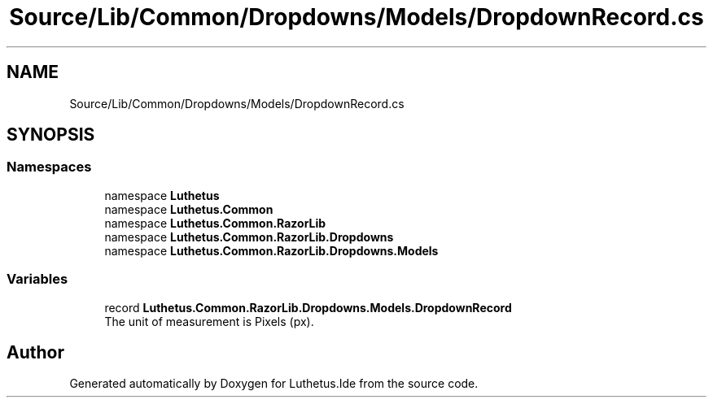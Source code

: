 .TH "Source/Lib/Common/Dropdowns/Models/DropdownRecord.cs" 3 "Version 1.0.0" "Luthetus.Ide" \" -*- nroff -*-
.ad l
.nh
.SH NAME
Source/Lib/Common/Dropdowns/Models/DropdownRecord.cs
.SH SYNOPSIS
.br
.PP
.SS "Namespaces"

.in +1c
.ti -1c
.RI "namespace \fBLuthetus\fP"
.br
.ti -1c
.RI "namespace \fBLuthetus\&.Common\fP"
.br
.ti -1c
.RI "namespace \fBLuthetus\&.Common\&.RazorLib\fP"
.br
.ti -1c
.RI "namespace \fBLuthetus\&.Common\&.RazorLib\&.Dropdowns\fP"
.br
.ti -1c
.RI "namespace \fBLuthetus\&.Common\&.RazorLib\&.Dropdowns\&.Models\fP"
.br
.in -1c
.SS "Variables"

.in +1c
.ti -1c
.RI "record \fBLuthetus\&.Common\&.RazorLib\&.Dropdowns\&.Models\&.DropdownRecord\fP"
.br
.RI "The unit of measurement is Pixels (px)\&. "
.in -1c
.SH "Author"
.PP 
Generated automatically by Doxygen for Luthetus\&.Ide from the source code\&.
